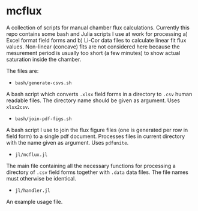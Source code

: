 * mcflux

A collection of scripts for manual chamber flux calculations. Currently this repo contains some bash and Julia scripts I use at work for processing a) Excel format field forms and b) Li-Cor data files to calculate linear fit flux values. Non-linear (concave) fits are not considered here because the mesurement period is usually too short (a few minutes) to show actual saturation inside the chamber.

The files are:

- ~bash/generate-csvs.sh~

A bash script which converts ~.xlsx~ field forms in a directory to ~.csv~ human readable files. The directory name should be given as argument. Uses ~xlsx2csv~.

- ~bash/join-pdf-figs.sh~

A bash script I use to join the flux figure files (one is generated per row in field form) to a single pdf document. Processes files in current directory with the name given as argument. Uses ~pdfunite~.

- ~jl/mcflux.jl~

The main file containing all the necessary functions for processing a directory of ~.csv~ field forms together with ~.data~ data files. The file names must otherwise be identical.

- ~jl/handler.jl~

An example usage file.


